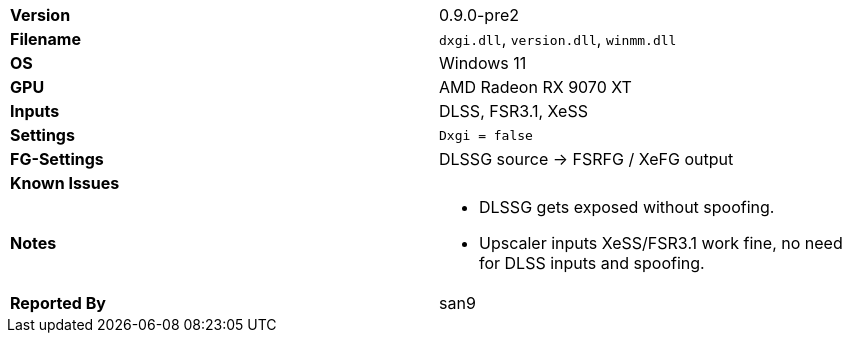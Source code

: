 [cols="1,1"]
|===
|**Version**
|0.9.0-pre2

|**Filename**
|`dxgi.dll`, `version.dll`, `winmm.dll`

|**OS**
|Windows 11

|**GPU**
|AMD Radeon RX 9070 XT

|**Inputs**
|DLSS, FSR3.1, XeSS

|**Settings**
|`Dxgi = false`

|**FG-Settings**
|DLSSG source -> FSRFG / XeFG output

|**Known Issues**
a|

|**Notes**
a|
* DLSSG gets exposed without spoofing.
* Upscaler inputs XeSS/FSR3.1 work fine, no need for DLSS inputs and spoofing.

|**Reported By**
|san9
|=== 